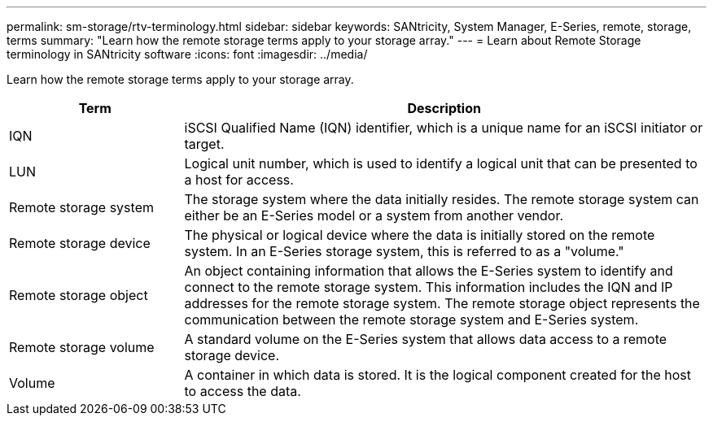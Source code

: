 ---
permalink: sm-storage/rtv-terminology.html
sidebar: sidebar
keywords: SANtricity, System Manager, E-Series, remote, storage, terms
summary: "Learn how the remote storage terms apply to your storage array."
---
= Learn about Remote Storage terminology in SANtricity software
:icons: font
:imagesdir: ../media/

[.lead]
Learn how the remote storage terms apply to your storage array.

[cols="25h,~",options="header"]
|===
| Term| Description
a|
IQN
a|
iSCSI Qualified Name (IQN) identifier, which is a unique name for an iSCSI initiator or target.
a|
LUN
a|
Logical unit number, which is used to identify a logical unit that can be presented to a host for access.
a|
Remote storage system
a|
The storage system where the data initially resides. The remote storage system can either be an E-Series model or a system from another vendor.
a|
Remote storage device
a|
The physical or logical device where the data is initially stored on the remote system. In an E-Series storage system, this is referred to as a "volume."
a|
Remote storage object
a|
An object containing information that allows the E-Series system to identify and connect to the remote storage system. This information includes the IQN and IP addresses for the remote storage system. The remote storage object represents the communication between the remote storage system and E-Series system.
a|
Remote storage volume
a|
A standard volume on the E-Series system that allows data access to a remote storage device.
a|
Volume
a|
A container in which data is stored. It is the logical component created for the host to access the data.
|===
